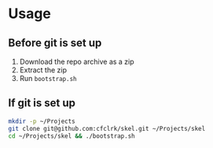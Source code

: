 * Usage
** Before git is set up

1. Download the repo archive as a zip
2. Extract the zip
3. Run =bootstrap.sh=

** If git is set up

#+begin_src sh
  mkdir -p ~/Projects
  git clone git@github.com:cfclrk/skel.git ~/Projects/skel
  cd ~/Projects/skel && ./bootstrap.sh
#+end_src
